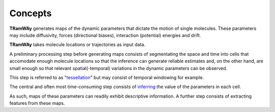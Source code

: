 .. _concepts:

Concepts
========

|tramway| generates maps of the dynamic parameters that dictate the motion of single molecules. 
These parameters may include diffusivity, forces (directional biases), interaction (potential) energies and drift.

|tramway| takes molecule locations or trajectories as input data.

.. image:: concepts.*

A preliminary processing step before generating maps consists of segmentating the space and time into cells that accomodate enough molecule locations so that the inference can generate reliable estimates and, on the other hand, are small enough so that relevant spatial(-temporal) variations in the dynamic parameters can be observed.

This step is referred to as "`tessellation <commandline.html#tessellation>`_" but may consist of temporal windowing for example.

The central and often most time-consuming step consists of `inferring <commandline.html#inference>`_ the value of the parameters in each cell.

As such, maps of these parameters can readily exhibit descriptive information.
A further step consists of extracting features from these maps.


.. |tramway| replace:: **TRamWAy**

